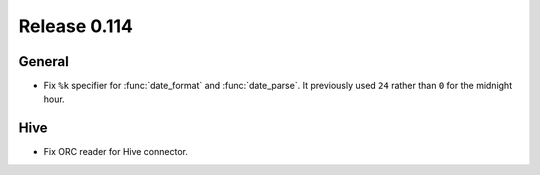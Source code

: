 =============
Release 0.114
=============

General
-------

* Fix ``%k`` specifier for :func:`date_format` and :func:`date_parse`.
  It previously used ``24`` rather than ``0`` for the midnight hour.

Hive
----

* Fix ORC reader for Hive connector.
